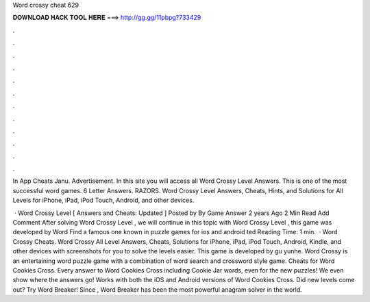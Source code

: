 Word crossy cheat 629



𝐃𝐎𝐖𝐍𝐋𝐎𝐀𝐃 𝐇𝐀𝐂𝐊 𝐓𝐎𝐎𝐋 𝐇𝐄𝐑𝐄 ===> http://gg.gg/11pbpg?733429



.



.



.



.



.



.



.



.



.



.



.



.

In App Cheats Janu. Advertisement. In this site you will access all Word Crossy Level Answers. This is one of the most successful word games. 6 Letter Answers. RAZORS. Word Crossy Level Answers, Cheats, Hints, and Solutions for All Levels for iPhone, iPad, iPod Touch, Android, and other devices.

 · Word Crossy Level [ Answers and Cheats: Updated ] Posted by By Game Answer 2 years Ago 2 Min Read Add Comment After solving Word Crossy Level , we will continue in this topic with Word Crossy Level , this game was developed by Word Find a famous one known in puzzle games for ios and android ted Reading Time: 1 min.  · Word Crossy Cheats. Word Crossy All Level Answers, Cheats, Solutions for iPhone, iPad, iPod Touch, Android, Kindle, and other devices with screenshots for you to solve the levels easier. This game is developed by gu yunhe. Word Crossy is an entertaining word puzzle game with a combination of word search and crossword style game. Cheats for Word Cookies Cross. Every answer to Word Cookies Cross including Cookie Jar words, even for the new puzzles! We even show where the answers go! Works with both the iOS and Android versions of Word Cookies Cross. Did new levels come out? Try Word Breaker! Since , Word Breaker has been the most powerful anagram solver in the world.
